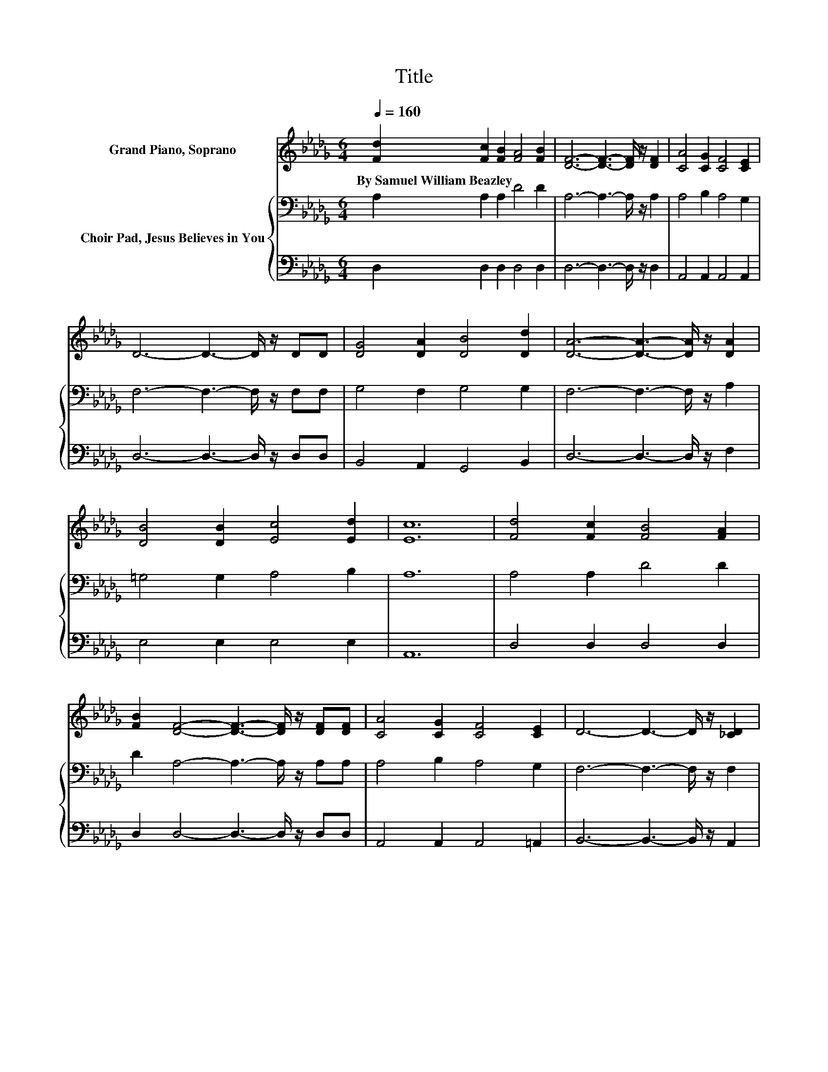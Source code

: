 X:1
T:Title
%%score 1 { 2 | 3 }
L:1/8
Q:1/4=160
M:6/4
K:Db
V:1 treble nm="Grand Piano, Soprano"
V:2 bass nm="Choir Pad, Jesus Believes in You"
V:3 bass 
V:1
 [Fd]2 [Fc]2 [FB]2 [FA]4 [FB]2 | [DF]6- [DF]3- [DF]/ z/ [DF]2 | [CA]4 [CG]2 [CF]4 [CE]2 | %3
w: By~Samuel~William~Beazley * * * *|||
 D6- D3- D/ z/ DD | [DG]4 [DA]2 [DB]4 [Dd]2 | [DA]6- [DA]3- [DA]/ z/ [DA]2 | %6
w: |||
 [DB]4 [DB]2 [Ec]4 [Ed]2 | [Ec]12 | [Fd]4 [Fc]2 [FB]4 [FA]2 | %9
w: |||
 [FB]2 [DF]4- [DF]3- [DF]/ z/ [DF][DF] | [CA]4 [CG]2 [CF]4 [CE]2 | D6- D3- D/ z/ [_CD]2 | %12
w: |||
 [B,G]4 [DB]2 [Dd]4 [DB]2 | [DA]2 [Fd]4- [Fd]3- [Fd]/ z/ D2 | [DF]4 [DA]2 [CF]4 [CE]2 | D12 | %16
w: ||||
 [FA]2 [DF]2 [GB]2 [FA]4 [Fd]2 | [Gc]12 | [Gc]2 [GA]2 [GB]2 [Gc]4 [Ge]2 | [Fd]12 | %20
w: ||||
 [Af]2 [Ae]2 [Ad]2 [GB]4 [Gd]2 | [Fd]6- [Fd]3- [Fd]/ z/ D2 | [DF]4 [DA]2 [CF]4 [CE]2 | D12 |] %24
w: ||||
V:2
 A,2 A,2 A,2 D4 D2 | A,6- A,3- A,/ z/ A,2 | A,4 B,2 A,4 G,2 | F,6- F,3- F,/ z/ F,F, | %4
 G,4 F,2 G,4 G,2 | F,6- F,3- F,/ z/ A,2 | =G,4 G,2 A,4 B,2 | A,12 | A,4 A,2 D4 D2 | %9
 D2 A,4- A,3- A,/ z/ A,A, | A,4 B,2 A,4 G,2 | F,6- F,3- F,/ z/ F,2 | G,4 G,2 G,4 G,2 | %13
 F,2 A,4- A,3- A,/ z/ F,2 | A,4 F,2 A,4 G,2 | F,12 | D2 A,2 D2 D4 A,2 | A,12 | E2 C2 D2 E4 C2 | %19
 D12 | D2 C2 D2 D4[K:bass] B,2 | A,6- A,3- A,/ z/ F,2 | A,4 F,2 A,4 G,2 | F,12 |] %24
V:3
 D,2 D,2 D,2 D,4 D,2 | D,6- D,3- D,/ z/ D,2 | A,,4 A,,2 A,,4 A,,2 | D,6- D,3- D,/ z/ D,D, | %4
 B,,4 A,,2 G,,4 B,,2 | D,6- D,3- D,/ z/ F,2 | E,4 E,2 E,4 E,2 | A,,12 | D,4 D,2 D,4 D,2 | %9
 D,2 D,4- D,3- D,/ z/ D,D, | A,,4 A,,2 A,,4 =A,,2 | B,,6- B,,3- B,,/ z/ A,,2 | %12
 G,,4 G,,2 B,,4 G,,2 | D,2 D,4- D,3- D,/ z/ D,2 | A,,4 A,,2 A,,4 A,,2 | D,12 | %16
 D,2 D,2 D,2 D,4 D,2 | E,12 | A,2 A,2 A,2 A,4 A,2 | D,12 | D,2 E,2 F,2 G,4 G,2 | %21
 D,6- D,3- D,/ z/ D,2 | A,,4 A,,2 A,,4 A,,2 | D,12 |] %24

